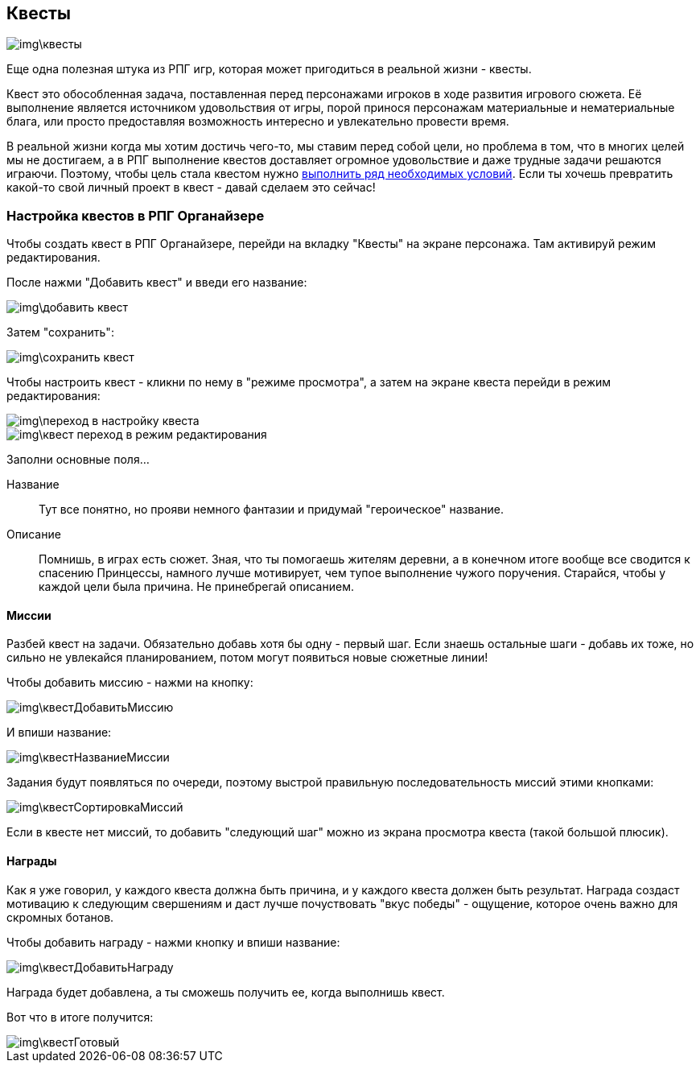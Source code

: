 == Квесты

image::img\квесты.jpg[]

Еще одна полезная штука из РПГ игр, которая может пригодиться в реальной жизни - квесты. 

Квест это обособленная задача, поставленная перед персонажами игроков в ходе развития игрового сюжета. Её выполнение является источником удовольствия от игры, порой принося персонажам материальные и нематериальные блага, или просто предоставляя возможность интересно и увлекательно провести время.

В реальной жизни когда мы хотим достичь чего-то, мы ставим перед собой цели, но проблема в том, что в многих целей мы не достигаем, а в РПГ выполнение квестов доставляет огромное удовольствие и даже трудные задачи решаются играючи. Поэтому, чтобы цель стала квестом нужно http://nerdistway.blogspot.com/2013/08/blog-post.html[выполнить ряд необходимых условий]. Если ты хочешь превратить какой-то свой личный проект в квест - давай сделаем это сейчас!

=== Настройка квестов в РПГ Органайзере

Чтобы создать квест в РПГ Органайзере, перейди на вкладку "Квесты" на экране персонажа. Там активируй режим редактирования.

После нажми "Добавить квест" и введи его название:

image::img\добавить_квест.jpg[]

Затем "сохранить":

image::img\сохранить_квест.jpg[]

Чтобы настроить квест - кликни по нему в "режиме просмотра", а затем на экране квеста перейди в режим редактирования:

image::img\переход_в_настройку_квеста.jpg[]

image::img\квест_переход_в_режим_редактирования.jpg[]

Заполни основные поля...

Название::
Тут все понятно, но прояви немного фантазии и придумай "героическое" название.

Описание::
Помнишь, в играх есть сюжет. Зная, что ты помогаешь жителям деревни, а в конечном итоге вообще все сводится к спасению Принцессы, намного лучше мотивирует, чем тупое выполнение чужого поручения. Старайся, чтобы у каждой цели была причина. Не принебрегай описанием.

==== Миссии

Разбей квест на задачи. Обязательно добавь хотя бы одну - первый шаг. Если знаешь остальные шаги - добавь их тоже, но сильно не увлекайся планированием, потом могут появиться новые сюжетные линии!

Чтобы добавить миссию - нажми на кнопку:

image::img\квестДобавитьМиссию.jpg[]

И впиши название:

image::img\квестНазваниеМиссии.jpg[]

Задания будут появляться по очереди, поэтому выстрой правильную последовательность миссий этими кнопками:

image::img\квестСортировкаМиссий.jpg[]

Если в квесте нет миссий, то добавить "следующий шаг" можно из экрана просмотра квеста (такой большой плюсик).

==== Награды

Как я уже говорил, у каждого квеста должна быть причина, и у каждого квеста должен быть результат. Награда создаст мотивацию к следующим свершениям и даст лучше почуствовать "вкус победы" - ощущение, которое очень важно для скромных ботанов.

Чтобы добавить награду - нажми кнопку и впиши название:

image::img\квестДобавитьНаграду.jpg[]

Награда будет добавлена, а ты сможешь получить ее, когда выполнишь квест.

Вот что в итоге получится:

image::img\квестГотовый.jpg[]